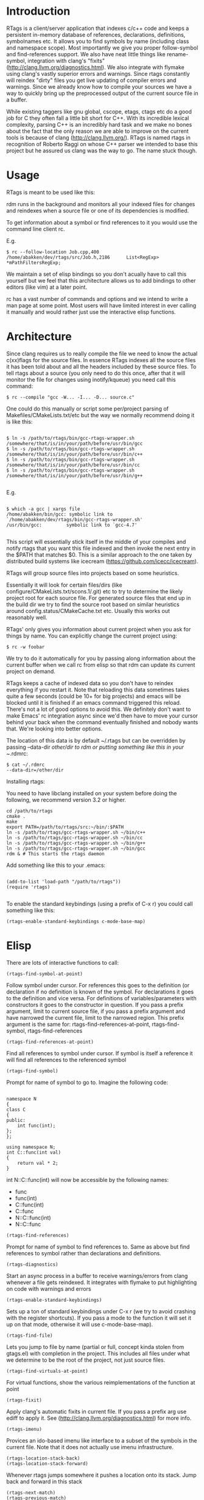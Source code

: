 * Introduction

RTags is a client/server application that indexes c/c++ code and keeps
a persistent in-memory database of references, declarations,
definitions, symbolnames etc. It allows you to find symbols by name
(including class and namespace scope). Most importantly we give you
proper follow-symbol and find-references support. We also have neat
little things like rename-symbol, integration with clang's "fixits"
(http://clang.llvm.org/diagnostics.html). We also integrate with
flymake using clang's vastly superior errors and warnings. Since rtags
constantly will reindex "dirty" files you get live updating of
compiler errors and warnings. Since we already know how to compile
your sources we have a way to quickly bring up the preprocessed output
of the current source file in a buffer.

While existing taggers like gnu global, cscope, etags, ctags etc do a
good job for C they often fall a little bit short for C++. With its
incredible lexical complexity, parsing C++ is an incredibly hard task
and we make no bones about the fact that the only reason we are able
to improve on the current tools is because of clang
(http://clang.llvm.org/). RTags is named rtags in recognition of
Roberto Raggi on whose C++ parser we intended to base this project but
he assured us clang was the way to go. The name stuck though.

* Usage
RTags is meant to be used like this:

rdm runs in the background and monitors all your indexed files for
changes and reindexes when a source file or one of its dependencies is
modified.

To get information about a symbol or find references to it you would
use the command line client rc.

E.g.
#+BEGIN_SRC
$ rc --follow-location Job.cpp,400
/home/abakken/dev/rtags/src/Job.h,2186      List<RegExp> *mPathFiltersRegExp;
#+END_SRC

We maintain a set of elisp bindings so you don't acually have to call
this yourself but we feel that this architecture allows us to add
bindings to other editors (like vim) at a later point.

rc has a vast number of commands and options and we intend to write a
man page at some point. Most users will have limited interest in ever
calling it manually and would rather just use the interactive elisp
functions.

* Architecture

Since clang requires us to really compile the file we need to know the
actual c(xx)flags for the source files. In essence RTags indexes all
the source files it has been told about and all the headers included
by these source files. To tell rtags about a source (you only need to
do this once, after that it will monitor the file for changes using
inotify/kqueue) you need call this command:

#+BEGIN_SRC
$ rc --compile "gcc -W... -I... -D... source.c"
#+END_SRC

One could do this manually or script some per/project parsing of
Makefiles/CMakeLists.txt/etc but the way we normally recommend doing
it is like this:

#+BEGIN_SRC

$ ln -s /path/to/rtags/bin/gcc-rtags-wrapper.sh /somewhere/that/is/in/your/path/before/usr/bin/gcc
$ ln -s /path/to/rtags/bin/gcc-rtags-wrapper.sh /somewhere/that/is/in/your/path/before/usr/bin/c++
$ ln -s /path/to/rtags/bin/gcc-rtags-wrapper.sh /somewhere/that/is/in/your/path/before/usr/bin/cc
$ ln -s /path/to/rtags/bin/gcc-rtags-wrapper.sh
/somewhere/that/is/in/your/path/before/usr/bin/g++

#+END_SRC
E.g.
#+BEGIN_SRC

$ which -a gcc | xargs file
/home/abakken/bin/gcc: symbolic link to `/home/abakken/dev/rtags/bin/gcc-rtags-wrapper.sh'
/usr/bin/gcc:         symbolic link to `gcc-4.7'

#+END_SRC

This script will essentially stick itself in the middle of your
compiles and notify rtags that you want this file indexed and then
invoke the next entry in the $PATH that matches $0. This is a similar
approach to the one taken by distributed build systems like icecream
(https://github.com/icecc/icecream).

RTags will group source files into projects based on some heuristics.

Essentially it will look for certain files/dirs (like
configure/CMakeLists.txt/scons.1/.git) etc to try to determine the
likely project root for each source file. For generated source files
that end up in the build dir we try to find the source root based on
similar heuristics around config.status/CMakeCache.txt etc. Usually
this works out reasonably well.

RTags' only gives you information about current project when you ask
for things by name. You can explicitly change the current project using:
#+BEGIN_SRC
$ rc -w foobar
#+END_SRC

We try to do it automatically for you by passing along information
about the current buffer when we call rc from elisp so that rdm can
update its current project on demand.

RTags keeps a cache of indexed data so you don't have to reindex
everything if you restart it. Note that reloading this data sometimes
takes quite a few seconds (could be 10+ for big projects) and emacs
will be blocked until it is finished if an emacs command triggered
this reload. There's not a lot of good options to avoid this. We
definitely don't want to make Emacs' rc integration async since we'd
then have to move your cursor behind your back when the command
eventually finished and nobody wants that. We're looking into better
options.

The location of this data is by default ~/.rtags but can be overridden
by passing --data-dir /other/dir to rdm or putting something like this
in your ~/.rdmrc:

#+BEGIN_SRC
$ cat ~/.rdmrc
--data-dir=/other/dir
#+END_SRC

Installing rtags:

You need to have libclang installed on your system before doing the
following, we recommend version 3.2 or higher.

#+BEGIN_SRC
cd /path/to/rtags
cmake .
make
export PATH=/path/to/rtags/src:~/bin/:$PATH
ln -s /path/to/rtags/gcc-rtags-wrapper.sh ~/bin/c++
ln -s /path/to/rtags/gcc-rtags-wrapper.sh ~/bin/cc
ln -s /path/to/rtags/gcc-rtags-wrapper.sh ~/bin/g++
ln -s /path/to/rtags/gcc-rtags-wrapper.sh ~/bin/gcc
rdm & # This starts the rtags daemon
#+END_SRC

Add something like this to your .emacs:
#+BEGIN_SRC

(add-to-list 'load-path "/path/to/rtags"))
(require 'rtags)

#+END_SRC

To enable the standard keybindings (using a prefix of C-x r) you could
call something like this:

#+BEGIN_SRC
(rtags-enable-standard-keybindings c-mode-base-map)
#+END_SRC

* Elisp
There are lots of interactive functions to call:

#+BEGIN_SRC
(rtags-find-symbol-at-point)
#+END_SRC

Follow symbol under cursor. For references this goes to the
definition (or declaration if no definition is known of the
symbol. For declarations it goes to the definition and vice
versa. For definitions of variables/parameters with constructors
it goes to the constructor in question.
If you pass a prefix argument, limit to current source file, if you
pass a prefix argument and have narrowed the current file, limit to
the narrowed region. This prefix argument is the same for:
rtags-find-references-at-point, rtags-find-symbol, rtags-find-references

#+BEGIN_SRC
(rtags-find-references-at-point)
#+END_SRC
Find all references to symbol under cursor. If symbol is itself a
reference it will find all references to the referenced symbol

#+BEGIN_SRC
(rtags-find-symbol)
#+END_SRC
Prompt for name of symbol to go to. Imagine the following code:
#+BEGIN_SRC

namespace N
{
class C
{
public:
    int func(int);
};
};

using namespace N;
int C::func(int val)
{
    return val * 2;
}
#+END_SRC
int N::C::func(int) will now be accessible by the following names:
- func
- func(int)
- C::func(int)
- C::func
- N::C::func(int)
- N::C::func

#+BEGIN_SRC
(rtags-find-references)
#+END_SRC

Prompt for name of symbol to find references to. Same as above but
find references to symbol rather than declarations and definitions.

#+BEGIN_SRC
(rtags-diagnostics)
#+END_SRC

Start an async process in a buffer to receive warnings/errors from
clang whenever a file gets reindexed. It integrates with flymake to
put highlighting on code with warnings and errors

#+BEGIN_SRC
(rtags-enable-standard-keybindings)
#+END_SRC
Sets up a ton of standard keybindings under C-x r (we try to avoid
crashing with the register shortcuts). If you pass a mode to the
function it will set it up on that mode, otherwise it will use
c-mode-base-map).

#+BEGIN_SRC
(rtags-find-file)
#+END_SRC

Lets you jump to file by name (partial or full, concept kinda stolen
from gtags.el) with completion in the project. This includes all files
under what we determine to be the root of the project, not just source
files.

#+BEGIN_SRC
(rtags-find-virtuals-at-point)
#+END_SRC
For virtual functions, show the various reimplementations of the
function at point

#+BEGIN_SRC
(rtags-fixit)
#+END_SRC
Apply clang's automatic fixits in current file. If you pass a
prefix arg use ediff to apply it. See
(http://clang.llvm.org/diagnostics.html) for more info.

#+BEGIN_SRC
(rtags-imenu)
#+END_SRC
Provices an ido-based imenu like interface to a subset of the
symbols in the current file. Note that it does not actually use
imenu infrastructure.

#+BEGIN_SRC
(rtags-location-stack-back)
(rtags-location-stack-forward)
#+END_SRC

Whenever rtags jumps somewhere it pushes a location onto its
stack. Jump back and forward in this stack

#+BEGIN_SRC
(rtags-next-match)
(rtags-previous-match)
#+END_SRC

For functions that return more than one match, jump to the
next/previous one.

(rtags-preprocess-file)
#+BEGIN_SRC
Preprocess current file according to known C(XX)Flags and show the
result in a buffer. If region is active only display the
preprocessed output for that region.
#+END_SRC

#+BEGIN_SRC
(rtags-print-cursorinfo)
#+END_SRC
Print some info about symbol under cursor

#+BEGIN_SRC
(rtags-print-dependencies)
#+END_SRC
Open a buffer showing files that depend on current file/files that
current file depends on.

#+BEGIN_SRC
(rtags-print-enum-value-at-point)
#+END_SRC
Print integral value of enum value at point

#+BEGIN_SRC
(rtags-quit-rdm)
#+END_SRC
Shut down rdm

#+BEGIN_SRC
(rtags-rename-symbol)
#+END_SRC
Rename symbol under cursor. Make sure all files are saved and fully
indexed before using.

#+BEGIN_SRC
(rtags-reparse-file)
#+END_SRC
Explicitly trigger a reparse of current file. Mostly for
debugging. Unless we have bugs it should not be necessary.

#+BEGIN_SRC
(rtags-show-rtags-buffer)
#+END_SRC
Switch to *RTags* buffer. This is the buffer where a number of
functions display their alternatives when they have more than one
match.

Variables:

#+BEGIN_SRC
rtags-path
#+END_SRC
Path to rc/rdm if they're not in $PATH.

#+BEGIN_SRC
rtags-jump-to-first-match
#+END_SRC
Similar to compilation-auto-jump-to-first-error. Whether to jump to
the first match automatically when there's more than one.

#+BEGIN_SRC
rtags-find-file-case-insensitive
#+END_SRC
Whether to match files case-insensitively

#+BEGIN_SRC
rtags-find-file-prefer-exact-match
#+END_SRC
Whether to exclude partial matches for file names when an exact
match is found. E.g.
/foobar.cpp
/bar.cpp
If rtags-find-file-prefer-exact-match is t a query for bar.cpp
would only return /bar.cpp, otherwise both foobar.cpp and bar.cpp
would be returned.

- Fall back to other taggers:
  You can do something like the following to fall back to e.g. gtags
  if rtags doesn't have a certain project indexed:

#+BEGIN_SRC
(defun use-rtags (&optional useFileManager)
  (and (rtags-executable-find "rc")
       (cond ((not (gtags-get-rootpath)) t)
             ((and (not (eq major-mode 'c++-mode))
                   (not (eq major-mode 'c-mode))) (rtags-has-filemanager))
             (useFileManager (rtags-has-filemanager))
             (t (rtags-is-indexed)))))

(defun tags-find-symbol-at-point (&optional prefix)
  (interactive "P")
  (if (and (not (rtags-find-symbol-at-point prefix)) rtags-last-request-not-indexed)
      (gtags-find-tag)))
(defun tags-find-references-at-point (&optional prefix)
  (interactive "P")
  (if (and (not (rtags-find-references-at-point prefix)) rtags-last-request-not-indexed)
      (gtags-find-rtag)))
(defun tags-find-symbol ()
  (interactive)
  (call-interactively (if (use-rtags) 'rtags-find-symbol 'gtags-find-symbol)))
(defun tags-find-references ()
  (interactive)
  (call-interactively (if (use-rtags) 'rtags-find-references 'gtags-find-rtag)))
(defun tags-find-file ()
  (interactive)
  (call-interactively (if (use-rtags t) 'rtags-find-file 'gtags-find-file)))
(defun tags-imenu ()
  (interactive)
  (call-interactively (if (use-rtags t) 'rtags-imenu 'idomenu)))

(define-key c-mode-base-map (kbd "M-.") (function tags-find-symbol-at-point))
(define-key c-mode-base-map (kbd "M-,") (function tags-find-references-at-point))
(define-key c-mode-base-map (kbd "M-;") (function tags-find-file))
(define-key c-mode-base-map (kbd "C-.") (function tags-find-symbol))
(define-key c-mode-base-map (kbd "C-,") (function tags-find-references))
(define-key c-mode-base-map (kbd "C-<") (function rtags-find-virtuals-at-point))
(define-key c-mode-base-map (kbd "M-i") (function tags-imenu))

(define-key global-map (kbd "M-.") (function tags-find-symbol-at-point))
(define-key global-map (kbd "M-,") (function tags-find-references-at-point))
(define-key global-map (kbd "M-;") (function tags-find-file))
(define-key global-map (kbd "C-.") (function tags-find-symbol))
(define-key global-map (kbd "C-,") (function tags-find-references))
(define-key global-map (kbd "C-<") (function rtags-find-virtuals-at-point))
(define-key global-map (kbd "M-i") (function tags-imenu))

#+END_SRC

* Videos

Here are some videos demonstrating how to use rtags with emacs:

[[http://www.youtube.com/watch?v=Z4g05SjkQzM&list=PLAL6K6Ycnt4IwjIjWcYV9bFgcTG_4T1Y_&index=10][Set up rtags]]

[[http://www.youtube.com/watch?v=J2B-z0LBL_s&list=PLAL6K6Ycnt4IwjIjWcYV9bFgcTG_4T1Y_&index=6][Set up symlinks and run the daemon]]

[[http://www.youtube.com/watch?v=bD6Rlycn1RU&list=PLAL6K6Ycnt4IwjIjWcYV9bFgcTG_4T1Y_&index=5][Project setup using make]]

[[http://www.youtube.com/watch?v=Zivoc5DH_II&list=PLAL6K6Ycnt4IwjIjWcYV9bFgcTG_4T1Y_&index=9][Project setup using ninja]]

[[http://www.youtube.com/watch?v=IfenCEuOqOs&list=PLAL6K6Ycnt4IwjIjWcYV9bFgcTG_4T1Y_&index=2][Navigation/references]]

[[http://www.youtube.com/watch?v=wVoaE3Pj4oU&list=PLAL6K6Ycnt4IwjIjWcYV9bFgcTG_4T1Y_&index=1][Fixits]]

[[http://www.youtube.com/watch?v=mnQPz5J7gN0&list=PLAL6K6Ycnt4IwjIjWcYV9bFgcTG_4T1Y_&index=3]["IMenu" / virtuals / filenames]]

[[http://www.youtube.com/watch?v=p6JHriYmVuY&list=PLAL6K6Ycnt4IwjIjWcYV9bFgcTG_4T1Y_&index=4][Rename symbol]]

[[http://www.youtube.com/watch?v=9CsoJTs58q8&list=PLAL6K6Ycnt4IwjIjWcYV9bFgcTG_4T1Y_&index=8][Enums and cursor info]]

* Disclaimer

RTags is still in development and is not the most stable piece of
software you'll ever find. We crash sometimes (though admittedly
mostly inside clang). We're constantly working to improve on it.

